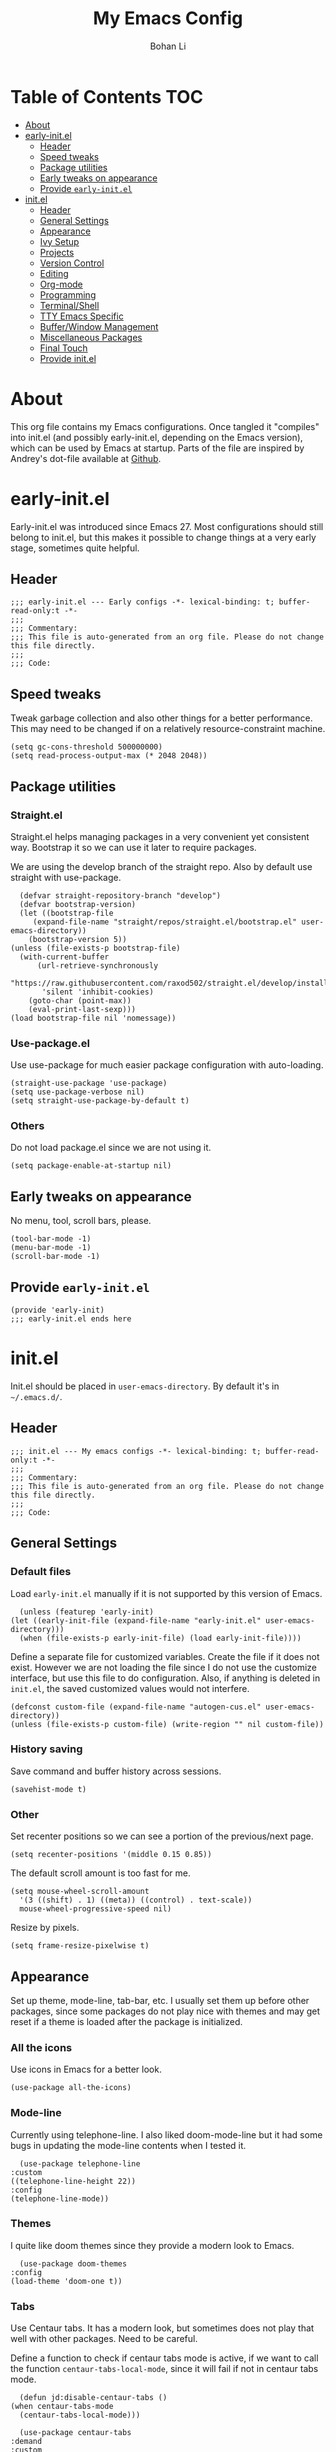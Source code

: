 #+title: My Emacs Config
#+author: Bohan Li
#+email: jim.jd.davis@gmail.com
#+property: header-args :results silent
#+options: toc:nil

* Table of Contents                                                     :TOC:
- [[#about][About]]
- [[#early-initel][early-init.el]]
  - [[#header][Header]]
  - [[#speed-tweaks][Speed tweaks]]
  - [[#package-utilities][Package utilities]]
  - [[#early-tweaks-on-appearance][Early tweaks on appearance]]
  - [[#provide-early-initel][Provide =early-init.el=]]
- [[#initel][init.el]]
  - [[#header-1][Header]]
  - [[#general-settings][General Settings]]
  - [[#appearance][Appearance]]
  - [[#ivy-setup][Ivy Setup]]
  - [[#projects][Projects]]
  - [[#version-control][Version Control]]
  - [[#editing][Editing]]
  - [[#org-mode][Org-mode]]
  - [[#programming][Programming]]
  - [[#terminalshell][Terminal/Shell]]
  - [[#tty-emacs-specific][TTY Emacs Specific]]
  - [[#bufferwindow-management][Buffer/Window Management]]
  - [[#miscellaneous-packages][Miscellaneous Packages]]
  - [[#final-touch][Final Touch]]
  - [[#provide-initel][Provide init.el]]

* About
  This org file contains my Emacs configurations. Once tangled it "compiles" into
  init.el (and possibly early-init.el, depending on the Emacs version), which can
  be used by Emacs at startup. Parts of the file are inspired by Andrey's dot-file
  available at [[https://github.com/andreyorst/dotfiles][Github]]. 

* early-init.el
  :properties:
  :header-args: :tangle "./early-init.el"
  :end:

  Early-init.el was introduced since Emacs 27. Most configurations
  should still belong to init.el, but this makes it possible to change
  things at a very early stage, sometimes quite helpful.

** Header
   #+begin_src elisp
     ;;; early-init.el --- Early configs -*- lexical-binding: t; buffer-read-only:t -*-
     ;;;
     ;;; Commentary:
     ;;; This file is auto-generated from an org file. Please do not change this file directly.
     ;;;
     ;;; Code:
   #+end_src

** Speed tweaks
   Tweak garbage collection and also other things for a better
   performance. This may need to be changed if on a relatively
   resource-constraint machine.

   #+begin_src elisp
     (setq gc-cons-threshold 500000000)
     (setq read-process-output-max (* 2048 2048))
   #+end_src

** Package utilities
*** Straight.el
    Straight.el helps managing packages in a very convenient yet
    consistent way. Bootstrap it so we can use it later to require
    packages. 

    We are using the develop branch of the straight repo. Also by default
    use straight with use-package.
    #+begin_src elisp
      (defvar straight-repository-branch "develop")
      (defvar bootstrap-version)
      (let ((bootstrap-file
	     (expand-file-name "straight/repos/straight.el/bootstrap.el" user-emacs-directory))
	    (bootstrap-version 5))
	(unless (file-exists-p bootstrap-file)
	  (with-current-buffer
	      (url-retrieve-synchronously
	       "https://raw.githubusercontent.com/raxod502/straight.el/develop/install.el"
	       'silent 'inhibit-cookies)
	    (goto-char (point-max))
	    (eval-print-last-sexp)))
	(load bootstrap-file nil 'nomessage))
    #+end_src

*** Use-package.el
    Use use-package for much easier package configuration with auto-loading.

    #+begin_src elisp
      (straight-use-package 'use-package)
      (setq use-package-verbose nil)
      (setq straight-use-package-by-default t)
    #+end_src

*** Others
    Do not load package.el since we are not using it.
    #+begin_src elisp
      (setq package-enable-at-startup nil)
    #+end_src

** Early tweaks on appearance
   No menu, tool, scroll bars, please. 
   #+begin_src elisp
     (tool-bar-mode -1)
     (menu-bar-mode -1)
     (scroll-bar-mode -1)
   #+end_src

** Provide =early-init.el=
   #+begin_src elisp
     (provide 'early-init)
     ;;; early-init.el ends here
   #+end_src

* init.el
  :properties:
  :header-args: :tangle "./init.el"
  :end:

  Init.el should be placed in =user-emacs-directory=. By default it's
  in =~/.emacs.d/=. 

** Header
   #+begin_src elisp
     ;;; init.el --- My emacs configs -*- lexical-binding: t; buffer-read-only:t -*-
     ;;;
     ;;; Commentary:
     ;;; This file is auto-generated from an org file. Please do not change this file directly.
     ;;;
     ;;; Code:
   #+end_src

** General Settings
*** Default files
    Load =early-init.el= manually if it is not supported by this version of Emacs.
    #+begin_src elisp
      (unless (featurep 'early-init)
	(let ((early-init-file (expand-file-name "early-init.el" user-emacs-directory)))
	  (when (file-exists-p early-init-file) (load early-init-file))))
    #+end_src 

    Define a separate file for customized variables. Create the file if it
    does not exist. However we are not loading the file since I do not use
    the customize interface, but use this file to do configuration. Also,
    if anything is deleted in =init.el=, the saved customized values would
    not interfere.

    #+begin_src elisp
      (defconst custom-file (expand-file-name "autogen-cus.el" user-emacs-directory))
      (unless (file-exists-p custom-file) (write-region "" nil custom-file))
    #+end_src

*** History saving
    Save command and buffer history across sessions. 
    #+begin_src elisp
      (savehist-mode t)
    #+end_src

*** Other
    Set recenter positions so we can see a portion of the previous/next page.
    #+begin_src elisp
      (setq recenter-positions '(middle 0.15 0.85))
    #+end_src

    The default scroll amount is too fast for me. 
    #+begin_src elisp
      (setq mouse-wheel-scroll-amount
	    '(3 ((shift) . 1) ((meta)) ((control) . text-scale))
	    mouse-wheel-progressive-speed nil)
    #+end_src

    Resize by pixels. 
    #+begin_src elisp
      (setq frame-resize-pixelwise t)
    #+end_src

** Appearance
   Set up theme, mode-line, tab-bar, etc. I usually set them up before
   other packages, since some packages do not play nice with themes and
   may get reset if a theme is loaded after the package is initialized.

*** All the icons
    Use icons in Emacs for a better look. 
    #+begin_src elisp
      (use-package all-the-icons)
    #+end_src

*** Mode-line
    Currently using telephone-line. I also liked doom-mode-line but it had
    some bugs in updating the mode-line contents when I tested it.
    #+begin_src elisp
      (use-package telephone-line
	:custom
	((telephone-line-height 22))
	:config
	(telephone-line-mode))
    #+end_src

*** Themes
    I quite like doom themes since they provide a modern look to Emacs. 
    #+begin_src elisp
      (use-package doom-themes
	:config
	(load-theme 'doom-one t))
    #+end_src

*** Tabs
    Use Centaur tabs. It has a modern look, but sometimes does not play
    that well with other packages. Need to be careful.

    Define a function to check if centaur tabs mode is active, if we want
    to call the function =centaur-tabs-local-mode=, since it will fail if
    not in centaur tabs mode.

    #+begin_src elisp
      (defun jd:disable-centaur-tabs ()
	(when centaur-tabs-mode
	  (centaur-tabs-local-mode)))
    #+end_src

    #+begin_src elisp
      (use-package centaur-tabs
	:demand
	:custom
	((centaur-tabs-height 24)
	 (centaur-tabs-set-bar 'left))
	:bind
	(("C-<prior>" . centaur-tabs-backward)
	 ("C-<next>" . centaur-tabs-forward))
	:hook
	((gud-mode . jd:disable-centaur-tabs)
	 (gud-locals-mode . jd:disable-centaur-tabs)
	 (gud-inferior-io-mode . jd:disable-centaur-tabs)
	 (gud-frames-mode . jd:disable-centaur-tabs)
	 (gud-breakpoints-mode . jd:disable-centaur-tabs))
	:config
	(defun jd:centaur-tabs-buffer-groups ()
	  "Customize centaur tabs group rules."
	  (list
	   (cond
	    ((or (derived-mode-p 'eshell-mode)
		 (derived-mode-p 'shell-mode)
		 (derived-mode-p 'vterm-mode)
		 (derived-mode-p 'term-mode))
	     "Term/Shell")
	    ((memq major-mode '(org-mode org-agenda-mode diary-mode))
	     "OrgMode")
	    ((memq major-mode '(magit-process-mode
				magit-status-mode
				magit-diff-mode
				magit-log-mode
				magit-file-mode
				magit-blob-mode
				magit-blame-mode))
	     "Magit")
	    ((string-equal "*" (substring (buffer-name) 0 1))
	     "Emacs")
	    (t
	     (centaur-tabs-get-group-name (current-buffer))))))
	(advice-add 'centaur-tabs-buffer-groups :override #'jd:centaur-tabs-buffer-groups)
	(when (featurep 'all-the-icons)
	  (setq centaur-tabs-set-icons t))
	(centaur-tabs-headline-match)
	(centaur-tabs-mode t))
    #+end_src

** Ivy Setup 
   Ivy (together with counsel, swiper) makes completion quick and easy.

*** Basic ivy
    #+begin_src elisp
      (use-package ivy
	:bind
	(("C-c v" . ivy-push-view)
	 ("C-c V" . ivy-pop-view)
	 ("C-c C-r" . ivy-resume))
	:custom
	((ivy-use-virtual-buffers t)
	 (ivy-count-format "%d/%d")
	 (ivy-wrap t)
	 (ivy-height 10))
	:config
	(ivy-mode 1))
    #+end_src
*** Counsel
    Counsel provides various extended functions using ivy completion.
    =counsel-mode= binds various shortcuts. 
    #+begin_src elisp
      (use-package counsel
	:demand
	:bind
	("C-c k" . counsel-rg)
	:config
	(counsel-mode))
    #+end_src
*** Swiper
    Swiper should be installed already with ivy. Use it for searching. 
    #+begin_src elisp
      (use-package swiper
	:bind
	("C-s" . swiper-isearch))
    #+end_src
*** Enhancements
    Various packages that enhance ivy.
 
    =ivy-rich= displays more info in ivy. 
    #+begin_src elisp
      (use-package ivy-rich
	:config
	(ivy-rich-mode 1))
    #+end_src

    =smex= shows the most recent command in M-x. Specify where it saves
    the history. This could be helpful if we have multiple Emacs profiles.
    #+begin_src elisp
      (use-package smex
	:custom
	(smex-save-file (expand-file-name "smex-hist.el" user-emacs-directory))
	:config
	(smex-initialize))
    #+end_src

    Use =C-o= to use hydra with ivy
    #+begin_src elisp
      (use-package ivy-hydra)
    #+end_src

    Show xref results in ivy. Needs additional set-up for newer Emacs. 
    #+begin_src elisp
      (use-package ivy-xref
	:init
	(when (>= emacs-major-version 27)
	  (setq xref-show-definitions-function #'ivy-xref-show-defs))
	(setq xref-show-xrefs-function #'ivy-xref-show-xrefs))
    #+end_src

** Projects
*** Projectile
    Use projectile to manage projects in Emacs. Maybe will consider using
    =project.el= later. 
    #+begin_src elisp
      (use-package projectile
	:bind-keymap
	("C-c p" . projectile-command-map)
	:config
	(projectile-mode))
    #+end_src

**** Projectile with ivy
     #+begin_src elisp
       (use-package counsel-projectile
	 :if (featurep 'counsel)
	 :config
	 (counsel-projectile-mode t))
     #+end_src

*** Ripgrep
    Ripgrep is very fast and convenient when searching in a project. 
    #+begin_src elisp
      (use-package rg
	:defer t)
    #+end_src

*** Treemacs
    Side bar to navigate files in a project. Quite helpful at times, and
    looks modern.  It might conflict with other window management
    packages, so need to be careful in config.

    Also, if using telephone line, need to add a separator so it can
    adjust treemacs mode-line height.
    #+begin_src elisp
      (use-package treemacs
	:demand
	:bind
	("C-x 1" . treemacs-delete-other-windows)
	:custom
	((treemacs-width 34)
	 (treemacs-no-delete-other-windows nil))
	:custom-face
	(treemacs-root-face ((t (:inherit font-lock-string-face :weight bold :height 1.1))))
	:config
	(when (featurep 'telephone-line)
	  (setq treemacs-user-mode-line-format
		'((:eval
		   (telephone-line-separator-render telephone-line-abs-left
						    (telephone-line-face-map 'nil)
						    (telephone-line-face-map 'accent)))
		  "Treemacs")))
	(treemacs-resize-icons 20))
    #+end_src

**** Treemacs-magit
     Work with magit on updating file status. 
     #+begin_src elisp
       (use-package treemacs-magit)
     #+end_src

** Version Control
   Use magit for version control (of course). 

*** Transient
    Required by magit. 
    #+begin_src elisp
      (use-package transient)
    #+end_src

*** Magit
    Customize magit a bit to my liking.
    #+begin_src elisp
      (use-package magit
	:demand
	:bind
	("C-x g" . magit-status)
	:custom
	((ediff-diff-options "-w")
	 (ediff-split-window-function #'split-window-horizontally)
	 (ediff-window-setup-function #'ediff-setup-windows-plain)
	 (magit-display-buffer-function #'magit-display-buffer-fullcolumn-most-v1)))
    #+end_src

*** Magithub
    #+begin_src elisp
      (use-package magithub
	:config
	(magithub-feature-autoinject t))
    #+end_src
** Editing
*** Company
    Complete anything!

    In gud-mode, we don't want company to auto show up, since it makes
    things super laggy. Define a function to disable it.
    #+begin_src elisp
      (defun jd:disable-company-idle-delay ()
	(setq-local company-idle-delay nil))
    #+end_src

    #+begin_src elisp
      (use-package company
	:demand
	:custom
	((company-idle-delay 0.2)
	 (company-show-numbers t)
	 (company-minimum-prefix-length 2)
	 (company-tooltip-align-annotations t)
	 (company-tooltip-maximum-width 300))
	:bind
	(("C-M-i" . company-complete)
	 ("C-<tab>" . company-complete)
	 :map company-active-map
	 ("C-n" . company-select-next)
	 ("C-p" . company-select-previous))
	:hook
	((after-init . global-company-mode)
	 (gud-mode . jd:disable-company-idle-delay))
	:config
	(dotimes (i 10)
	  (define-key company-active-map (kbd (format "C-%d" i)) 'company-complete-number)))
    #+end_src

*** Spell Check
    Use flyspell for spell check. =wucuo.el= helps improving things for
    on-the-fly checking, but can be annoying at times for programming, as
    we do not always use (combinations of) full words. 

    #+begin_src elisp
      (use-package wucuo
	:hook
	((text-mode . wucuo-start))
	:config
	(cond
	 ((executable-find "aspell")
	  ;; you may also need `ispell-extra-args'
	  (setq ispell-program-name "aspell"))
	 ((executable-find "hunspell")
	  (setq ispell-program-name "hunspell"))))
    #+end_src

    Use =flyspell-correct.el= for easy batch correction. =C-.= and =C-,=
    are set manually to nil to avoid conflicts with my xref shortcuts.

    #+begin_src elisp
      (use-package flyspell-correct
	:bind
	(:map flyspell-mode-map
	      ("C-;" . flyspell-correct-wrapper)
	      ("C-," . nil)
	      ("C-." . nil)))

      (use-package flyspell-correct-ivy
	:if (featurep 'ivy))
    #+end_src

*** Undo-tree
    Helps with a visualized undo tree. 

    #+begin_src elisp
      (use-package undo-tree
	:config
	(global-undo-tree-mode))
    #+end_src

*** Smartparens
    Automatically highlights and inserts parens. Add support for curly
    braces (automatically add a newline there) and c comment pairs.

    #+begin_src elisp
      (use-package smartparens-config
	:straight smartparens
	:config
	(sp-with-modes
	    '(c-mode c++-mode)
	  (sp-local-pair "{" nil
			 :post-handlers '(("||\n[i]" "RET")))
	  (sp-local-pair "/*" "*/"))
	(smartparens-global-mode t)
	(show-smartparens-global-mode t))
    #+end_src

*** Multiple cursors
    #+begin_src elisp
      (use-package multiple-cursors
	:bind
	(("C-S-c C-S-c" . mc/edit-lines)
	 ("C->" . mc/mark-next-like-this)
	 ("C-<" . mc/mark-previous-like-this)
	 ("C-c C-<" . mc/mark-all-like-this)))
    #+end_src

*** Others
    Set the fill column width to be 80 for the general case. 
    #+begin_src elisp
      (setq-default fill-column 80)
    #+end_src

** Org-mode
   I am quite new to org mode, but there are some things already quite useful.

*** Install orgmode
    Emacs comes with a default yet quite old version of org. Install the new one.
    =straight.el= helps with installing it at the first time. 

    #+begin_src elisp
      (use-package org
	:custom
	(org-return-follows-link t))
    #+end_src

*** TOC
    Auto insert a TOC when saving. Very helpful for GitHub org files. 
    #+begin_src elisp
      (use-package toc-org
	:hook
	(org-mode . toc-org-mode))
    #+end_src

** Programming
   Setups for programming tools.
   
*** Xref setup
    =xref= is the built-in functionality that Emacs uses. I have a few tweaks to
    make it work better with my work flow.

    First, define a custom function that allows opening the definition at other
    window with a prefix argument.
    #+begin_src elisp
      (defun jd:xref-find-definitions (arg)
	"Custom function to find definitions in other window with ARG is non nil."
	(interactive "P")
	(let ((current-prefix-arg nil)
	      (xref-prompt-for-identifier nil))
	  (if arg
	      (call-interactively 'xref-find-definitions-other-window)
	    (call-interactively 'xref-find-definitions))))
    #+end_src

    Similarly, define a custom function that do not prompt the user when the
    find reference function has only just one result.
    #+begin_src elisp
      (defun jd:xref-find-references ()
	"Find references with no prefix arg."
	(interactive)
	(let ((current-prefix-arg nil)
	      (xref-prompt-for-identifier nil))
	  (call-interactively 'xref-find-references)))
    #+end_src

    By default, xref has a marker ring that allows users to trace back. Add a
    new marker ring here to allow tracing forward after going back (like a
    redo).
    #+begin_src elisp
      (defvar jd--xref-forward-marker-ring)
      (setq jd--xref-forward-marker-ring (make-ring xref-marker-ring-length))

      (defun jd:xref-clear-fwd-marker-ring ()
	"Clear the forward marker ring for xref."
	(when (not (ring-empty-p jd--xref-forward-marker-ring))
	  (setq jd--xref-forward-marker-ring (make-ring xref-marker-ring-length))))

      (defun jd:xref-pop-marker-stack ()
	"Pop a marker from xref marker ring, and save it in the forward marker ring."
	(interactive)
	(let ((ring xref--marker-ring))
	  (when (ring-empty-p ring)
	    (user-error "Marker stack is empty"))
	  (let ((marker (ring-remove ring 0)))
	    (ring-insert jd--xref-forward-marker-ring (point-marker))
	    (switch-to-buffer (or (marker-buffer marker)
				  (user-error "The marked buffer as been deleted")))
	    (goto-char (marker-position marker))
	    (set-marker marker nil nil)
	    (run-hooks 'xref-after-return-hook))))

      (defun jd:xref-pop-fwd-marker-stack ()
	"Pop the marker from the xref fwd marker stack, and save in the xref marker ring."
	(interactive)
	(let ((ring jd--xref-forward-marker-ring))
	  (when (ring-empty-p ring)
	    (user-error "Forward marker stack is empty"))
	  (let ((marker (ring-remove ring 0)))
	    (ring-insert xref--marker-ring (point-marker))
	    (switch-to-buffer (or (marker-buffer marker)
				  (user-error "The marked buffer as been deleted")))
	    (goto-char (marker-position marker))
	    (set-marker marker nil nil)
	    (run-hooks 'xref-after-return-hook))))
    #+end_src

    Finally set up xref with the above tweaks. The key mappings are a bit
    different with the default ones.
    #+begin_src elisp
      (use-package xref
	:bind
	(("M-." . jd:xref-find-definitions)
	 ("M-," . jd:xref-find-references)
	 ("C-," . xref-pop-marker-stack)
	 ("C-." . jd:xref-pop-fwd-marker-stack))
	:config
	(advice-add 'xref-pop-marker-stack :override #'jd:xref-pop-marker-stack)
	(advice-add 'xref-push-marker-stack :before #'jd:xref-clear-fwd-marker-ring))
    #+end_src

** Terminal/Shell
   =vterm= emulates the terminal well and enables many Emacs key-bindings
   as a buffer.
   #+begin_src elisp
     (use-package vterm
       :if module-file-suffix
       :custom
       (vterm-kill-buffer-on-exit t))
   #+end_src

** TTY Emacs Specific
*** Mouse
    In TTY Emacs, I still want to use mouse sometimes.
    #+begin_src elisp
      (unless window-system
	(xterm-mouse-mode t)
	(setq mouse-sel-mode t
	      xterm-set-window-title t))

    #+end_src
*** Clipetty
    =clipetty= helps transferring the paste board from a tty Emacs to a
    remote client.
    #+begin_src elisp
      (use-package clipetty
	:bind
	("M-w" . clipetty-kill-ring-save))
    #+end_src
*** Keys
    For company mode, we need =C-0= to =C-9=, but their codes are not
    defined in the key-map.
    #+begin_src elisp
      (dotimes (i 10)
	(define-key input-decode-map (format "\e[%d;5u" (+ i 48)) (kbd (format "C-%d" i))))
    #+end_src

** Buffer/Window Management
*** =ace-window=
    Jumping among windows. 
    #+begin_src elisp
      (use-package ace-window
	:bind
	("M-o" . ace-window))
    #+end_src

*** Window movements
    Use Shift + arrows to move among windows. 
    #+begin_src elisp
      (windmove-default-keybindings)
    #+end_src
*** Side windows
    Define the rules for side windows.

    Do not preserve height for top/bottom, and width for left/right.
    #+begin_src elisp
      (defvar jd--par-sidewin-top-bot
	'(preserve-size . (nil . nil)))

      (defvar jd--par-sidewin-left-right
	'(preserve-size . (nil . nil)))
    #+end_src

    Allow fit window to buffer horizontally. Also resize pixel-wise.
    #+begin_src elisp
      (setq fit-window-to-buffer-horizontally t)
      (setq window-resize-pixelwise t)
    #+end_src

    Define the function to fit buffer width with constraints. 
    #+begin_src elisp
      (defcustom jd--fit-width-min-ratio 0.2 "Minimum width of a window to fit to buffer.")
      (defcustom jd--fit-width-max-ratio 0.5 "Maximum width of a window to fit to buffer.")

      (defun jd:fit-window-to-buffer-ratio (&optional window)
	"Fit WINDOW to buffer with ratio constraints."
	(let ((min-width (ceiling (* (frame-width) jd--fit-width-min-ratio)))
	      (max-width (floor (* (frame-width) jd--fit-width-max-ratio))))
	  (fit-window-to-buffer window nil nil max-width min-width nil)))
    #+end_src

    Define the variable to determine width with a fixed ratio. (Currently not used).
    #+begin_src elisp
      (defcustom jd--fixed-width-ratio 0.4 "Fixed width ratio for sidewindows")
    #+end_src

    Set =display-buffer-alist= to display certain buffers in side windows. 
    #+begin_src elisp
      (setq display-buffer-alist 
	    `(("\\*\\(.*[hH]elp\\|undo-tree.*\\)\\*" 
	       display-buffer-in-side-window
	       (side . right)
	       (slot . 0)
	       (window-width . jd:fit-window-to-buffer-ratio)
	       jd--par-sidewin-left-right)
	      ("\\*\\(grep\\|Completions\\|compilation\\|Python Check\\)\\*"
	       display-buffer-in-side-window
	       (side . bottom)
	       (slot . 0)
	       jd--par-sidewin-top-bot)))
    #+end_src
** Miscellaneous Packages
*** Which-key mode
    Displays the key bindings after a prefix. 

    #+begin_src elisp
      (use-package which-key
	:config
	(which-key-mode t))
    #+end_src

** Final Touch
*** Thresholds
    Set gc thres back to a more normal value.
    #+begin_src elisp
      (setq gc-cons-threshold 50000000)
    #+end_src

*** Startup buffer
    Do not show the startup buffer.
    #+begin_src elisp
      (setq inhibit-startup-message t)
    #+end_src

*** Happy Emacs!
    Display a happy message :D
    #+begin_src elisp
      (defun jd:happy-message ()
	"Display a happy message!"
	(message "Happy Emacs!"))
      (advice-add 'display-startup-echo-area-message :override #'jd:happy-message)
    #+end_src

** Provide init.el

   #+begin_src elisp
     (provide 'init)
     ;;; init.el ends here
   #+end_src

   #  LocalWords:  Init init Andrey's parens Smartparens flyspell gud gc
   #  LocalWords:  Magithub treemacs config Swiper swiper thres Clipetty
   #  LocalWords:  TOC

